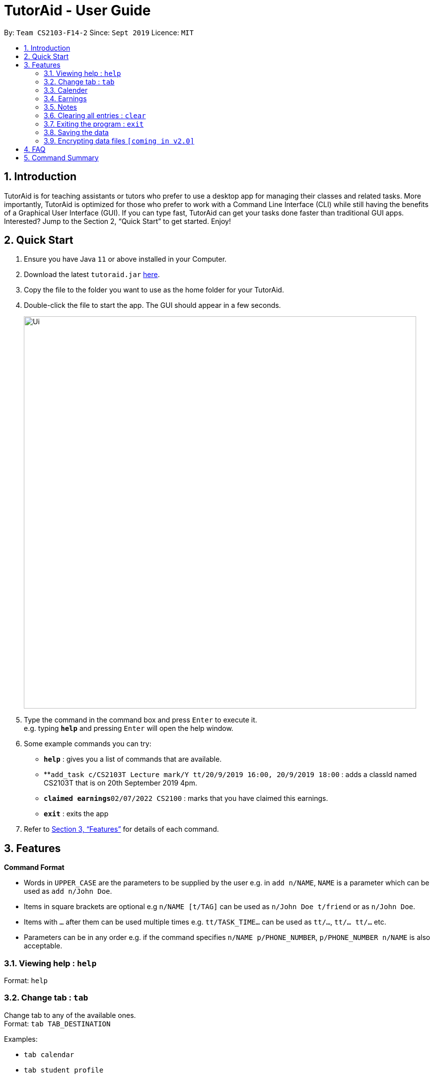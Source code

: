 = TutorAid - User Guide
:site-section: UserGuide
:toc:
:toc-title:
:toc-placement: preamble
:sectnums:
:imagesDir: images
:stylesDir: stylesheets
:xrefstyle: full
:experimental:
ifdef::env-github[]
:tip-caption: :bulb:
:note-caption: :information_source:
endif::[]
:repoURL: https://github.com/se-edu/addressbook-level3

By: `Team CS2103-F14-2`      Since: `Sept 2019`      Licence: `MIT`

== Introduction

TutorAid is for teaching assistants or tutors who prefer to use a desktop app for managing their classes and related tasks. More importantly, TutorAid is optimized for those who prefer to work with a Command Line Interface (CLI) while still having the benefits of a Graphical User Interface (GUI). If you can type fast, TutorAid can get your tasks done faster than traditional GUI apps. Interested? Jump to the Section 2, “Quick Start” to get started. Enjoy!

== Quick Start

.  Ensure you have Java `11` or above installed in your Computer.
.  Download the latest `tutoraid.jar` link:{repoURL}/releases[here].
.  Copy the file to the folder you want to use as the home folder for your TutorAid.
.  Double-click the file to start the app. The GUI should appear in a few seconds.
+
image::Ui.png[width="790"]
+
.  Type the command in the command box and press kbd:[Enter] to execute it. +
e.g. typing *`help`* and pressing kbd:[Enter] will open the help window.
.  Some example commands you can try:


* *`help`* : gives you a list of commands that are available.
* **`add_task c/CS2103T Lecture mark/Y tt/20/9/2019 16:00, 20/9/2019 18:00` : adds a classId named CS2103T that is on 20th September 2019 4pm.
* **`claimed earnings`**`02/07/2022 CS2100` : marks that you have claimed this earnings.
* *`exit`* : exits the app

.  Refer to <<Features>> for details of each command.

[[Features]]
== Features

=====
*Command Format*

* Words in `UPPER_CASE` are the parameters to be supplied by the user e.g. in `add n/NAME`, `NAME` is a parameter which can be used as `add n/John Doe`.
* Items in square brackets are optional e.g `n/NAME [t/TAG]` can be used as `n/John Doe t/friend` or as `n/John Doe`.
* Items with `…`​ after them can be used multiple times e.g. `tt/TASK_TIME...` can be used as `tt/...`, `tt/... tt/...` etc.
* Parameters can be in any order e.g. if the command specifies `n/NAME p/PHONE_NUMBER`, `p/PHONE_NUMBER n/NAME` is also acceptable.
=====

=== Viewing help : `help`

Format: `help`

=== Change tab : `tab`

Change tab to any of the available ones. +
Format: `tab TAB_DESTINATION`

Examples:

* `tab calendar`
* `tab student profile`

=== Calender

==== Adding task: `add_task`

Adds a task to one or more time slots. +
Format: `add_task c/MODULE mark/STATUS tt/TASK_TIME...`

[TIP]
A task can have more than one time slots. +
STATUS should only be Y or N. +
`TASK_TIME` should be in the format "dd/MM/YYYY HH:mm, dd/MM/YYYY HH:mm". +
If there are multiple task times, they will be automatically sorted based on their starting time.


Examples:

* `add_task c/CS2103T Lecture  mark/Y tt/20/9/2019 13:00, 20/9/2019 16:00 tt/21/9/2019 13:00, 21/9/2019 15:00`
* `add_task c/MA1521 Tutorial mark/N tt/02/11/2020 14:00, 02/11/2020 15:00`

==== Editing task: `edit_task`

Update task information. +
Format: `edit_task INDEX [mark/STATUS] [tt/TASK_TIME]`

[TIP]
INDEX must be a positive integer. +
At least one element inside task should be edited.


Examples:

* `edit_task 2 mark/N`
* `edit_task 1 tt/19/10/2019 12:00, 19/10/2019 14:00 mark/N`


==== Deleting task: `delete_task`

Deletes selected task. +
Format: `delete_task INDEX`

[TIP]
INDEX must be a positive integer.

Examples:

* `delete_task 1`

==== Finding tasks based on Module : `find_task_by_module`

Find specific tasks by Module and list them. +
Format: `find_task_by_module MODULE ...`

****
* The `MODULE` is case insensitive. e.g `cs2100` will match `CS2100`
* Only full words will be matched. e.g. `2100` will not match `CS2100`
* Can find using more than one `MODULE` at a time.
****

Examples:

* `find_task_by_module cs2100`
* `find_task_by_module CS2103T, cs2100`

==== Finding tasks based on Date : `find_task_by_date`

Find specific tasks by Date and list them. +
Format: `find_task_by_date DATE ...`

****
* The `DATE` should be in the format dd/MM/YYYY. e.g 12/10/2019
****

Examples:

* `find_task_by_date 20/10/2019`

==== Listing all tasks : `list_task`

List all tasks. +
Format: `list_tasks`


==== Setting Reminder Details  : `reminder`

===== Reminder Status On/Off

Switches reminder status between on and off. +
Format: `reminder INDEX STATUS`

Examples:

* `reminder 5 on`

===== Setting Reminder Time

Sets how many minutes before the marked tasks will be reminded. +
Format: `reminder INDEX INTEGER(in minutes)`

Examples:

* `reminder 3 45`

==== User Interface

View in calendar format. +
Format: `show calendar`

Example:

* `show calendar`

=== Earnings

==== Add Earnings: `add_earnings`

Adds Earnings to the list of earnings. +
Format: `add_earnings d/DATE c/CLASSID amt/AMOUNT`

Examples:

* `add_earnings d/19/09/2019 c/CS2103T amt/50.70`

==== Update Earnings: `update_earnings`

Update Earnings in the list of earnings. +
Format: `update_earnings d/DATE c/CLASSID amt/(NEW_AMOUNT)`

Examples:

* `update_earnings d/14/04/2020 C/CS2103T amt/63.20`

==== Delete Earnings: `delete_earnings`

Delete Earnings in the list of earnings. +
Format: `delete_earnings d/DATE c/CLASSID`

Examples:

* `delete_earnings d/24/04/2020 c/CS2103T`

==== Find Earnings: `find_earnings`

Find Earnings in the list of earnings. +
Format: `find_earnings k/keywords, ...`

Examples:

* `find_earnings k/CS2103T, k/CS1231`

==== Claim Earnings: `claim_earnings`

Tick off that user has claimed Earnings in the list of earnings. +
Format: `claim_earnings d/DATE c/CLASSID`

Examples:

* `claim_earnings k/CS2103T, c/CS1231`

==== Filter Earnings: `filter_earnings`

Filters Earnings in the list of earnings based on either classid/date/week/month. +
Format: `filter_earnings variable`

Examples:

* `claim_earnings k/CS2103T, c/CS1231`

=== Notes
==== Add Note: `addnote`

Adds Note to the list of notes. +
Format: `addnote mod/MODULE_CODE c/CONTENT`

Examples:

* `addnote mod/CS2103T c/Check for project submission date`

==== Edit Note: `update_earnings`

Update Note in the list of notes. +
Format: `editnote [index] mod/MODULE_CODE c/CONTENT`

Examples:

* `editnote 1 mod/CS2103T`
* `editnote 1 c/check for meeting time`
* `editnote 1 mod/CS2103 c/update project content`

==== Delete Note: `deletenote`

Delete Note in the list of notes. +
Format: `deletenote [index]`

Examples:

* `deletenote 1`

// end::delete[]
=== Clearing all entries : `clear`

Clears all entries from the address book. +
Format: `clear`

=== Exiting the program : `exit`

Exits the program. +
Format: `exit`

=== Saving the data

Address book data are saved in the hard disk automatically after any command that changes the data. +
There is no need to save manually.

// tag::dataencryption[]
=== Encrypting data files `[coming in v2.0]`

_{explain how the user can enable/disable data encryption}_
// end::dataencryption[]

== FAQ

*Q*: How do I transfer my data to another Computer? +
*A*: Install the app in the other computer and overwrite the empty data file it creates with the file that contains the data of your previous Address Book folder.

== Command Summary
* *Help* : `help`
* *Log* : +
`login user/USERNAME pass/PASSWORD` +
`register user/USERNAME pass/PASSWORD` +
`logout`
* *Tab* : `tab TAB_DESTINATION`
* *Calendar:* +
`add_task c/MODULE mark/STATUS tt/TASK_TIME...` +
`edit_task INDEX [mark/STATUS] [tt/TASK_TIME]` +
`delete_task 1` +
`find_task_by_module MODULE ...` +
`find_task_by_date DATE ...` +
`list_tasks`
* *Reminder* : `reminder INDEX STATUS`
* *Earnings* : +
`add_earnings d/DATE c/CLASSID amt/AMOUNT` +
`update_earnings d/DATE c/CLASSID amt/(NEW_AMOUNT)` +
`delete_earnings d/DATE c/CLASSID` +
`find_earnings k/KEYWORD, ...` +
`claim_earnings d/DATE c/CLASSID` +
`filter_earnings VARIABLE`
* *Note* : +
`addnote mod/MODULE_CODE c/CONTENT` +
`editnote [index] mod/MODULE_CODE c/CONTENT` +
* *Clear* : `clear`
* *Exit* : `exit`

